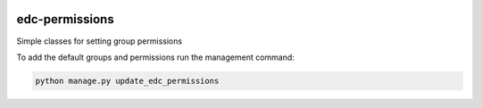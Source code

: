 |pypi| |travis| |coverage|

edc-permissions
---------------

Simple classes for setting group permissions


To add the default groups and permissions run the management command:

.. code-block:: python

    python manage.py update_edc_permissions


.. |pypi| image:: https://img.shields.io/pypi/v/edc-permissions.svg
    :target: https://pypi.python.org/pypi/edc-permissions
    
.. |travis| image:: https://travis-ci.com/clinicedc/edc-permissions.svg?branch=develop
    :target: https://travis-ci.com/clinicedc/edc-permissions
    
.. |coverage| image:: https://coveralls.io/repos/github/clinicedc/edc-permissions/badge.svg?branch=develop
    :target: https://coveralls.io/github/clinicedc/edc-permissions?branch=develop
